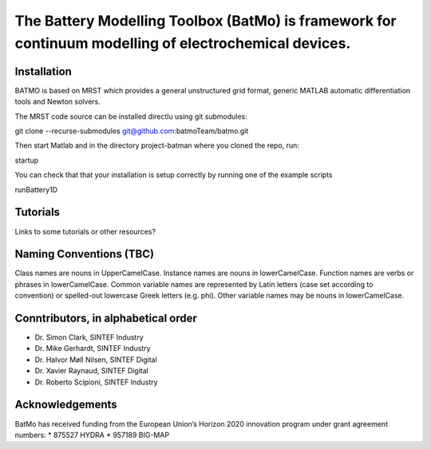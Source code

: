 The Battery Modelling Toolbox (BatMo) is framework for continuum modelling of electrochemical devices.
================================================================

.. raw:: html

   <img src="Documentation/batmologo.png" style="margin-left: 5cm" width="300px">

Installation
------------
BATMO is based on MRST which provides a general unstructured grid format, generic MATLAB automatic differentiation tools and Newton solvers.

The MRST code source can be installed directlu using git submodules:

git clone --recurse-submodules  git@github.com:batmoTeam/batmo.git

Then start Matlab and in the directory project-batman where you cloned the repo, run:

startup

You can check that that your installation is setup correctly by running one of the example scripts

runBattery1D

Tutorials
---------
Links to some tutorials or other resources?

Naming Conventions (TBC)
------------------------
Class names are nouns in UpperCamelCase.  
Instance names are nouns in lowerCamelCase.  
Function names are verbs or phrases in lowerCamelCase.  
Common variable names are represented by Latin letters (case set according to convention) or spelled-out lowercase Greek letters (e.g. phi).  
Other variable names may be nouns in lowerCamelCase.  

Conntributors, in alphabetical order
-----------------------------------

* Dr. Simon Clark, SINTEF Industry  
* Dr. Mike Gerhardt, SINTEF Industry  
* Dr. Halvor Møll Nilsen, SINTEF Digital
* Dr. Xavier Raynaud, SINTEF Digital  
* Dr. Roberto Scipioni, SINTEF Industry  

Acknowledgements
-----------------
BatMo has received funding from the European Union’s Horizon 2020 innovation program under grant agreement numbers: 
* 875527 HYDRA
* 957189 BIG-MAP
